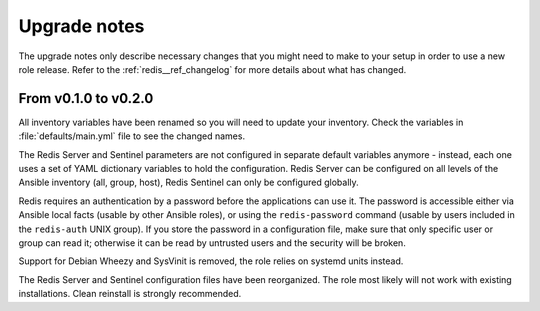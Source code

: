 .. _redis__ref_upgrade_nodes:

Upgrade notes
=============

The upgrade notes only describe necessary changes that you might need to make
to your setup in order to use a new role release. Refer to the
:ref:`redis__ref_changelog` for more details about what has changed.

From v0.1.0 to v0.2.0
---------------------

All inventory variables have been renamed so you will need to update your
inventory. Check the variables in :file:`defaults/main.yml` file to see the changed
names.

The Redis Server and Sentinel parameters are not configured in separate default
variables anymore - instead, each one uses a set of YAML dictionary variables
to hold the configuration. Redis Server can be configured on all levels of the
Ansible inventory (all, group, host), Redis Sentinel can only be configured
globally.

Redis requires an authentication by a password before the applications can use it.
The password is accessible either via Ansible local facts (usable by other
Ansible roles), or using the ``redis-password`` command (usable by users
included in the ``redis-auth`` UNIX group). If you store the password in
a configuration file, make sure that only specific user or group can read it;
otherwise it can be read by untrusted users and the security will be broken.

Support for Debian Wheezy and SysVinit is removed, the role relies on systemd units
instead.

The Redis Server and Sentinel configuration files have been reorganized.
The role most likely will not work with existing installations. Clean reinstall
is strongly recommended.
